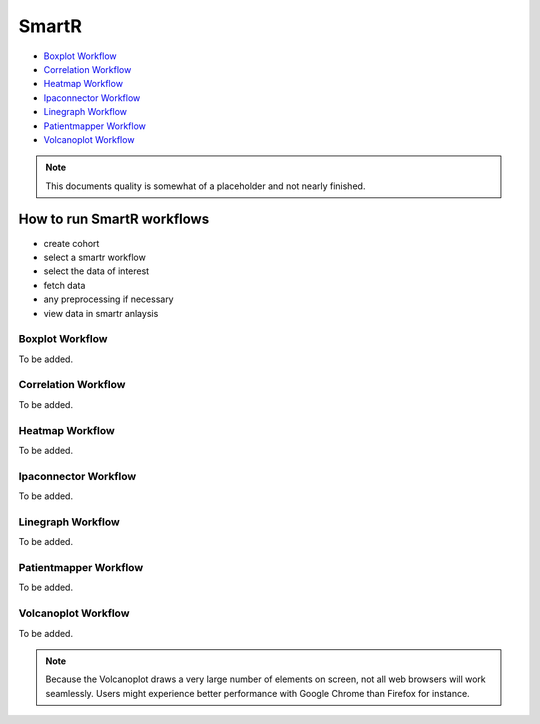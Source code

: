 .. _smartr-label:

SmartR
======

-   `Boxplot Workflow`_

-   `Correlation Workflow`_

-   `Heatmap Workflow`_

-   `Ipaconnector Workflow`_

-   `Linegraph Workflow`_

-   `Patientmapper Workflow`_

-   `Volcanoplot Workflow`_


.. note::
    This documents quality is somewhat of a placeholder and not nearly finished.


How to run SmartR workflows
---------------------------

-  create cohort
-  select a smartr workflow
-  select the data of interest
-  fetch data
-  any preprocessing if necessary
-  view data in smartr anlaysis


Boxplot Workflow
~~~~~~~~~~~~~~~~

To be added.

Correlation Workflow
~~~~~~~~~~~~~~~~~~~~

To be added.

Heatmap Workflow
~~~~~~~~~~~~~~~~

To be added.

Ipaconnector Workflow
~~~~~~~~~~~~~~~~~~~~~

To be added.

Linegraph Workflow
~~~~~~~~~~~~~~~~~~

To be added.

Patientmapper Workflow
~~~~~~~~~~~~~~~~~~~~~~

To be added.

Volcanoplot Workflow
~~~~~~~~~~~~~~~~~~~~

To be added.

.. note::
    Because the Volcanoplot draws a very large number of elements on screen, not
    all web browsers will work seamlessly. Users might experience better performance
    with Google Chrome than Firefox for instance.